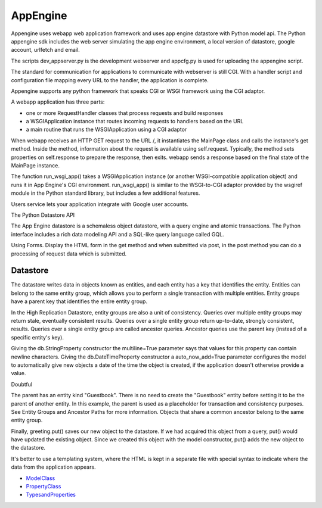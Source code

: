 =========
AppEngine
=========

Appengine uses webapp web application framework and uses app engine datastore
with Python model api. The Python appengine sdk includes the web server
simulating the app engine environment, a local version of datastore, google
account, urlfetch and email.

The scripts dev_appserver.py is the development webserver and appcfg.py is used
for uploading the appengine script.

The standard for communication for applications to communicate with webserver
is still CGI. With a handler script and configuration file mapping every URL to
the handler, the application is complete.

Appengine supports any python framework that speaks CGI or WSGI framework using
the CGI adaptor.

A webapp application has three parts:

* one or more RequestHandler classes that process requests and build responses
* a WSGIApplication instance that routes incoming requests to handlers based on the URL
* a main routine that runs the WSGIApplication using a CGI adaptor

When webapp receives an HTTP GET request to the URL /, it instantiates the
MainPage class and calls the instance's get method. Inside the method,
information about the request is available using self.request. Typically, the
method sets properties on self.response to prepare the response, then exits.
webapp sends a response based on the final state of the MainPage instance.

The function run_wsgi_app() takes a WSGIApplication instance (or another
WSGI-compatible application object) and runs it in App Engine's CGI
environment. run_wsgi_app() is similar to the WSGI-to-CGI adaptor provided by
the wsgiref module in the Python standard library, but includes a few
additional features. 

Users service lets your application integrate with Google user accounts. 

The Python Datastore API

The App Engine datastore is a schemaless object datastore, with a query engine
and atomic transactions. The Python interface includes a rich data modeling API
and a SQL-like query language called GQL.

Using Forms. Display the HTML form in the get method and when submitted via
post, in the post method you can do a processing of request data which is submitted.

Datastore
---------

The datastore writes data in objects known as entities, and each entity has a
key that identifies the entity. Entities can belong to the same entity group,
which allows you to perform a single transaction with multiple entities. Entity
groups have a parent key that identifies the entire entity group.

In the High Replication Datastore, entity groups are also a unit of
consistency. Queries over multiple entity groups may return stale, eventually
consistent results. Queries over a single entity group return up-to-date,
strongly consistent, results. Queries over a single entity group are called
ancestor queries. Ancestor queries use the parent key (instead of a specific
entity's key).

Giving the db.StringProperty constructor the multiline=True parameter says that
values for this property can contain newline characters. Giving the
db.DateTimeProperty constructor a auto_now_add=True parameter configures the
model to automatically give new objects a date of the time the object is
created, if the application doesn't otherwise provide a value.

Doubtful

The parent has an entity kind "Guestbook". There is no need to create the
"Guestbook" entity before setting it to be the parent of another entity. In
this example, the parent is used as a placeholder for transaction and
consistency purposes. See Entity Groups and Ancestor Paths for more
information. Objects that share a common ancestor belong to the same entity
group. 

Finally, greeting.put() saves our new object to the datastore. If we had
acquired this object from a query, put() would have updated the existing
object. Since we created this object with the model constructor, put() adds the
new object to the datastore.

It's better to use a templating system, where the HTML is kept in a separate
file with special syntax to indicate where the data from the application
appears.

* ModelClass_
* PropertyClass_
* TypesandProperties_

.. _ModelClass: http://code.google.com/appengine/docs/python/datastore/modelclass.html

.. _PropertyClass: http://code.google.com/appengine/docs/python/datastore/propertyclass.html

.. _TypesandProperties: http://code.google.com/appengine/docs/python/datastore/typesandpropertyclasses.html

